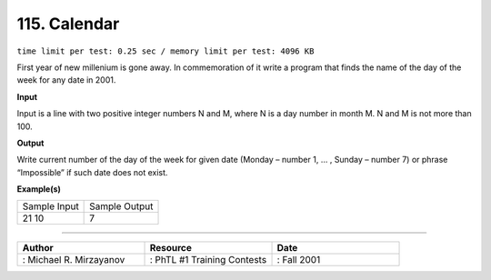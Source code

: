 .. 115.rst

115. Calendar
===============
``time limit per test: 0.25 sec / memory limit per test: 4096 KB``

First year of new millenium is gone away. In commemoration of it write a program that finds the name of the day of the week for any date in 2001.

**Input**

Input is a line with two positive integer numbers N and M, where N is a day number in month M. N and M is not more than 100.


**Output**

Write current number of the day of the week for given date (Monday – number 1, … , Sunday – number 7) or phrase “Impossible” if such date does not exist.

**Example(s)**

+----------------+----------------+
|Sample Input    |Sample Output   |
+----------------+----------------+
| | 21 10        | | 7            |
+----------------+----------------+

------------------------------------------

.. csv-table:: 
   :header: "Author", "Resource", "Date"
   :widths: 15, 15, 15

   ": Michael R. Mirzayanov", ": PhTL #1 Training Contests", ": Fall 2001"